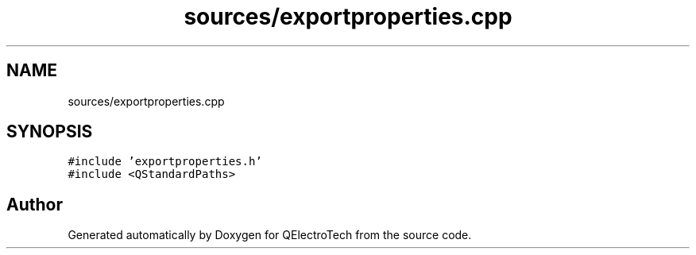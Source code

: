 .TH "sources/exportproperties.cpp" 3 "Thu Aug 27 2020" "Version 0.8-dev" "QElectroTech" \" -*- nroff -*-
.ad l
.nh
.SH NAME
sources/exportproperties.cpp
.SH SYNOPSIS
.br
.PP
\fC#include 'exportproperties\&.h'\fP
.br
\fC#include <QStandardPaths>\fP
.br

.SH "Author"
.PP 
Generated automatically by Doxygen for QElectroTech from the source code\&.
